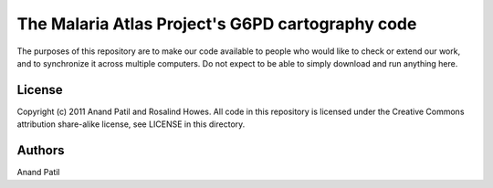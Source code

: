 The Malaria Atlas Project's G6PD cartography code
=================================================

The purposes of this repository are to make our code available to people who would like to check or extend our work, and to synchronize it across multiple computers. Do not expect to be able to simply download and run anything here.

License
-------

Copyright (c) 2011 Anand Patil and Rosalind Howes.
All code in this repository is licensed under the Creative Commons attribution share-alike license, see LICENSE in this directory.

Authors
-------

Anand Patil